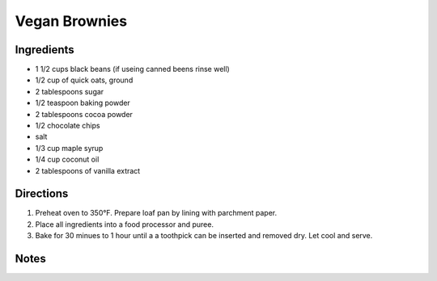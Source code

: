 Vegan Brownies
==============

Ingredients
-----------

- 1 1/2 cups black beans (if useing canned beens rinse well)
- 1/2 cup of quick oats, ground
- 2 tablespoons sugar
- 1/2 teaspoon baking powder
- 2 tablespoons cocoa powder
- 1/2 chocolate chips
- salt
- 1/3 cup maple syrup
- 1/4 cup coconut oil
- 2 tablespoons of vanilla extract

Directions
----------

1. Preheat oven to 350°F. Prepare loaf pan by lining with parchment paper.
2. Place all ingredients into a food processor and puree.
3. Bake for 30 minues to 1 hour until a a toothpick can be inserted and 
   removed dry. Let cool and serve.

Notes
-----

